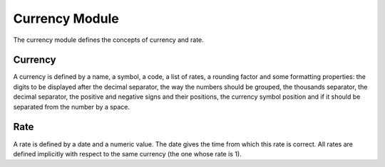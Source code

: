 Currency Module
###############

The currency module defines the concepts of currency and rate.


Currency
********

A currency is defined by a name, a symbol, a code, a list of rates, a
rounding factor and some formatting properties: the digits to be
displayed after the decimal separator, the way the numbers should be
grouped, the thousands separator, the decimal separator, the positive
and negative signs and their positions, the currency symbol position
and if it should be separated from the number by a space.


Rate
****

A rate is defined by a date and a numeric value. The date gives the
time from which this rate is correct. All rates are defined implicitly
with respect to the same currency (the one whose rate is 1).


